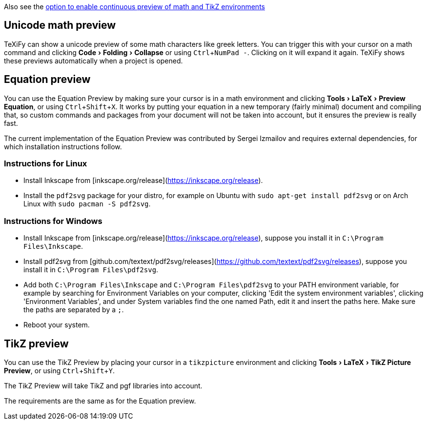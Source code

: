 :experimental:

Also see the link:Global-settings#continuous-preview[option to enable continuous preview of math and TikZ environments]

== Unicode math preview

TeXiFy can show a unicode preview of some math characters like greek letters.
You can trigger this with your cursor on a math command and clicking menu:Code[Folding > Collapse] or using kbd:[Ctrl + NumPad -].
Clicking on it will expand it again.
TeXiFy shows these previews automatically when a project is opened.

== Equation preview

You can use the Equation Preview by making sure your cursor is in a math environment and clicking menu:Tools[LaTeX > Preview Equation], or using kbd:[Ctrl + Shift + X].
It works by putting your equation in a new temporary (fairly minimal) document and compiling that, so custom commands and packages from your document will not be taken into account, but it ensures the preview is really fast.

The current implementation of the Equation Preview was contributed by Sergei Izmailov and requires external dependencies, for which installation instructions follow.

=== Instructions for Linux

* Install Inkscape from [inkscape.org/release](https://inkscape.org/release).
* Install the `pdf2svg` package for your distro, for example on Ubuntu with `sudo apt-get install pdf2svg` or on Arch Linux with `sudo pacman -S pdf2svg`.

=== Instructions for Windows
* Install Inkscape from [inkscape.org/release](https://inkscape.org/release), suppose you install it in `C:\Program Files\Inkscape`.
* Install pdf2svg from [github.com/textext/pdf2svg/releases](https://github.com/textext/pdf2svg/releases), suppose you install it in `C:\Program Files\pdf2svg`.
* Add both `C:\Program Files\Inkscape` and `C:\Program Files\pdf2svg` to your PATH environment variable, for example by searching for Environment Variables on your computer, clicking 'Edit the system environment variables', clicking 'Environment Variables', and under System variables find the one named Path, edit it and insert the paths here. Make sure the paths are separated by a `;`.
* Reboot your system.


== TikZ preview

You can use the TikZ Preview by placing your cursor in a `tikzpicture` environment and clicking menu:Tools[LaTeX > TikZ Picture Preview], or using kbd:[Ctrl + Shift + Y].

The TikZ Preview will take TikZ and pgf libraries into account.

The requirements are the same as for the Equation preview.